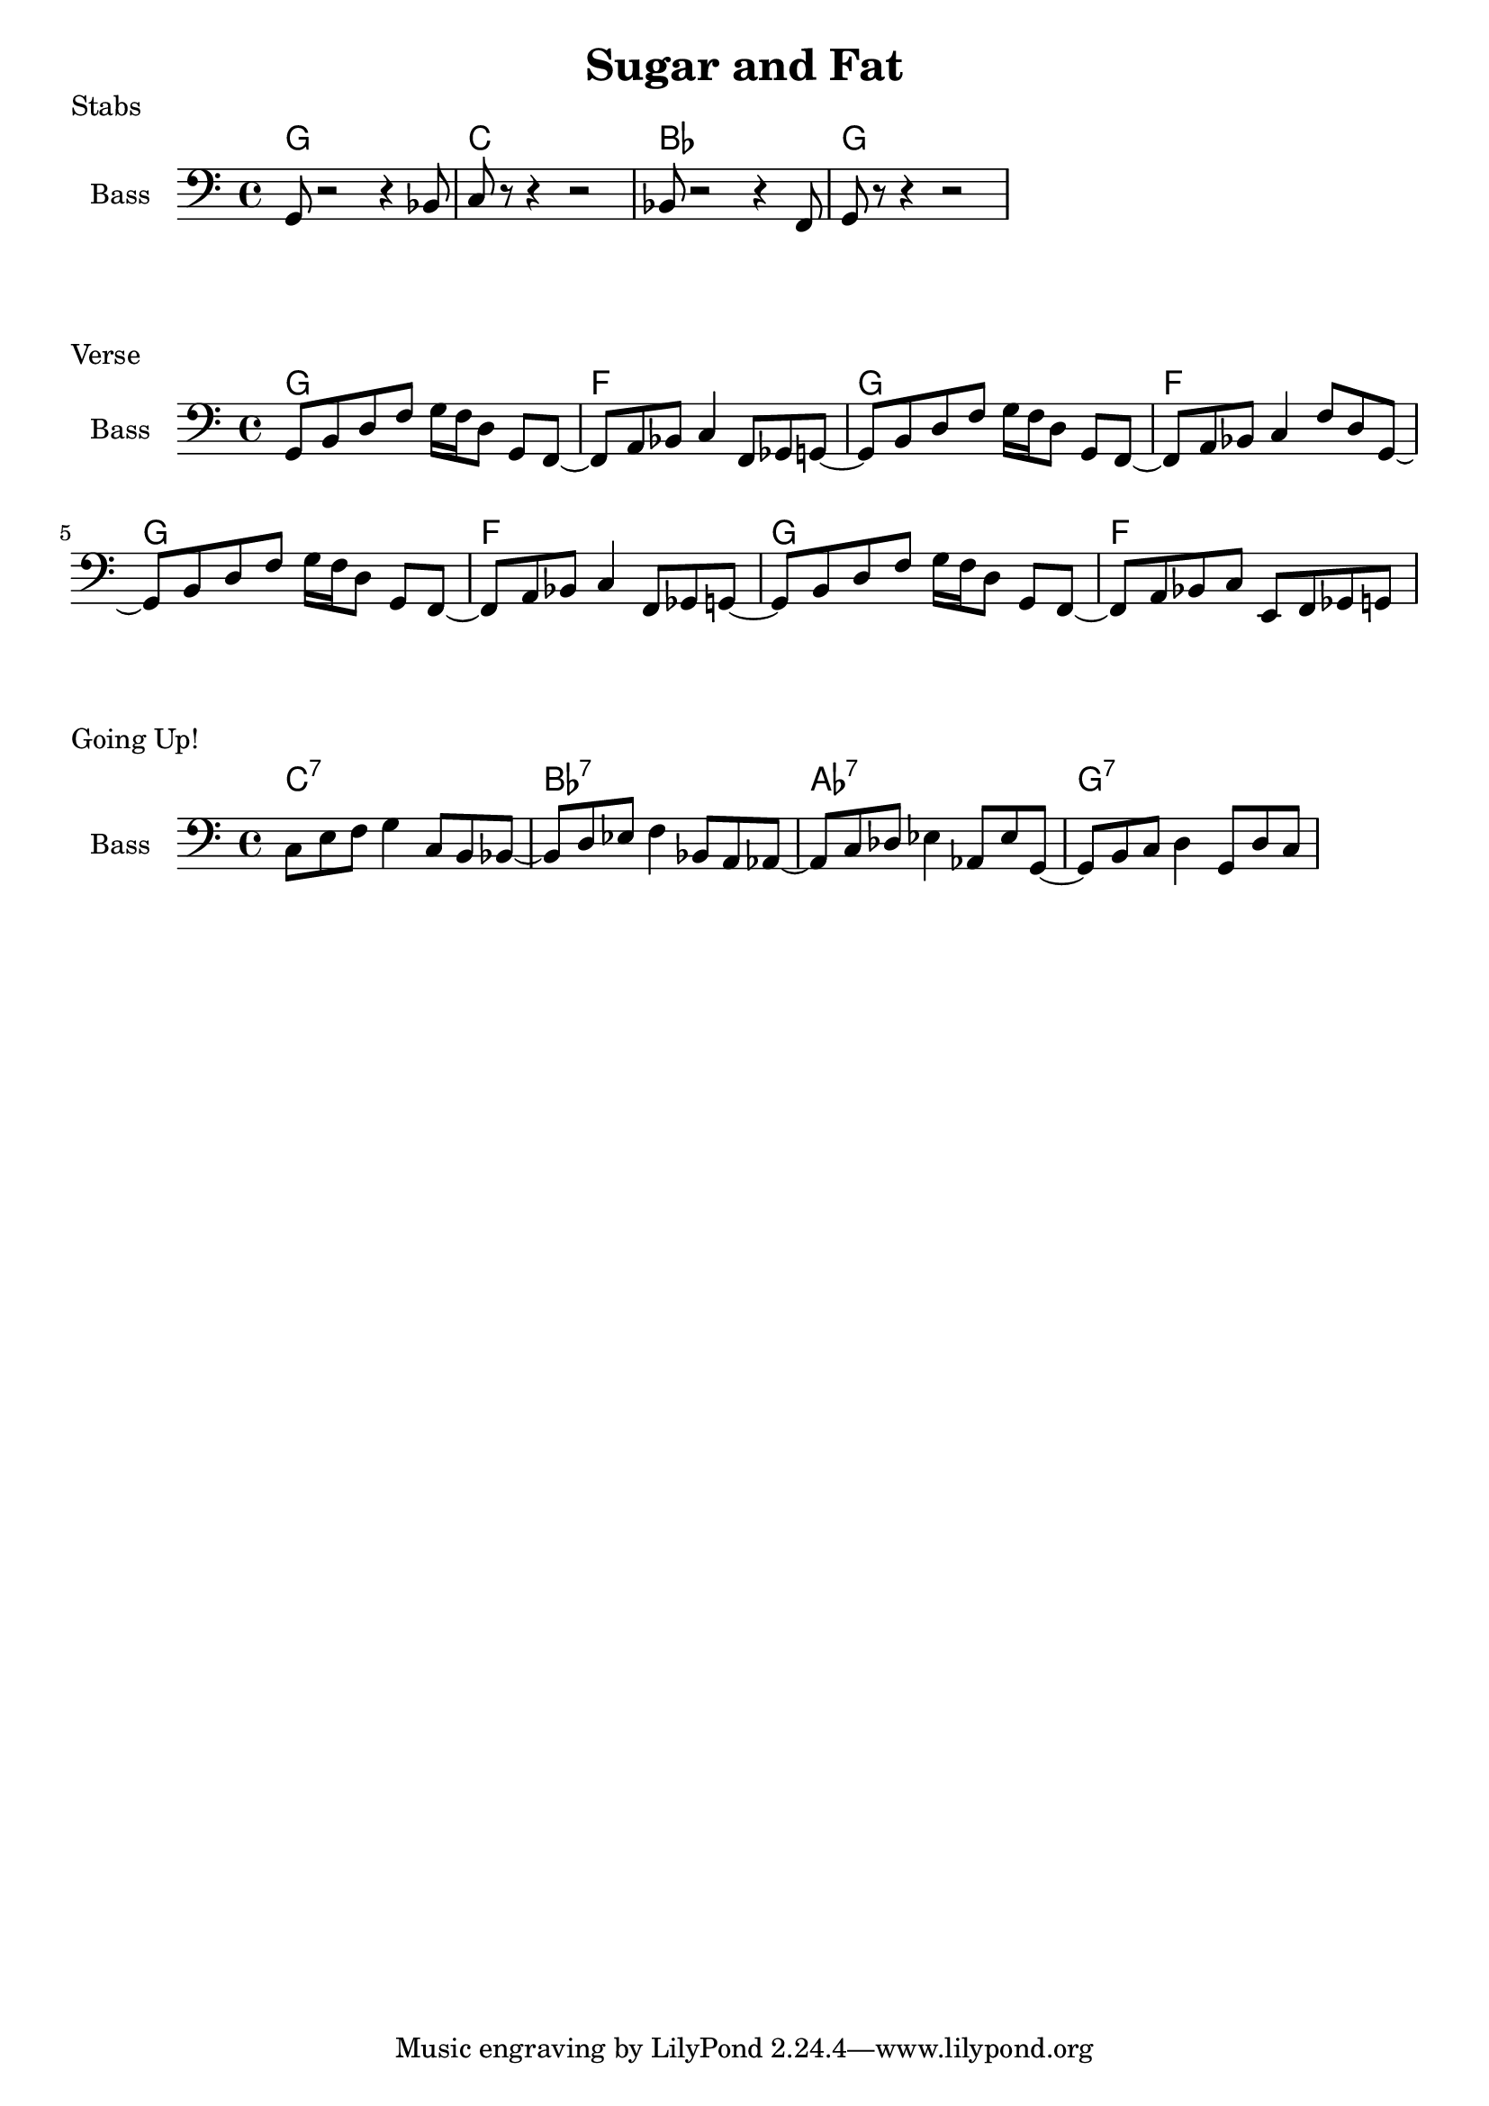 \version "2.20.0"

\header {
  title = "Sugar and Fat"
}

% stabs

stabs_chords = \chordmode {
    \time 4/4
    g1 | c1 | bes1 | g1
}

stabs_bass = {
    g,8 r2 r4 bes,8 | 
    c8 r8 r4 r2 | 
    bes,8 r2 r4 f,8 | 
    g,8 r8 r4 r2 | 
}

\score {
    \header { piece="Stabs" }
  
    <<
        \new ChordNames { \stabs_chords }
        \new Staff \with { instrumentName = #"Bass" } { \clef bass \stabs_bass }
    >>
}

% verse

verse_chords = \chordmode {
    \time 4/4
    g1 | f1 | g1 | f1 | g1 | f1 | g1 | f1
}

verse_bass = {
    g,8 b,8 d8 f8 g16 f16 d8 g,8 f,8~ |
    f,8 a,8 bes,8 c4 f,8 ges,8 g,8~ |
    g,8 b,8 d8 f8 g16 f16 d8 g,8 f,8~ |
    f,8 a,8 bes,8 c4 f8 d8 g,8~ |
    g,8 b,8 d8 f8 g16 f16 d8 g,8 f,8~ |
    f,8 a,8 bes,8 c4 f,8 ges,8 g,8~ |
    g,8 b,8 d8 f8 g16 f16 d8 g,8 f,8~ |
    f,8 a,8 bes,8 c8 e,8 f,8 ges,8 g,8~ |
}

\score {
    \header { piece="Verse" }
  
    <<
        \new ChordNames { \verse_chords }
        \new Staff \with { instrumentName = #"Bass" } { \clef bass \verse_bass }
    >>
}

% gone up

up_chords = \chordmode {
    \time 4/4
    c1:7 | bes1:7 | aes1:7 | g1:7
}

up_bass = {
    c8 e8 f8 g4 c8 b,8 bes,8~ |
    bes,8 d8 ees8 f4 bes,8 a,8 aes,8~ |
    aes,8 c8 des8 ees4 aes,8 ees8 g,8~ |
    g,8 b,8 c8 d4 g,8 d8 c8~ |
}

\score {
    \header { piece="Going Up!" }
  
    <<
        \new ChordNames { \up_chords }
        \new Staff \with { instrumentName = #"Bass" } { \clef bass \up_bass }
    >>
}
